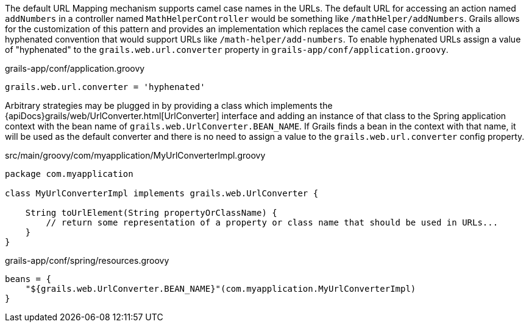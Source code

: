 The default URL Mapping mechanism supports camel case names in the URLs.  The default URL for accessing an action named `addNumbers` in a controller named `MathHelperController` would be something like `/mathHelper/addNumbers`.  Grails allows for the customization of this pattern and provides an implementation which replaces the camel case convention with a hyphenated convention that would support URLs like `/math-helper/add-numbers`.  To enable hyphenated URLs assign a value of "hyphenated" to the `grails.web.url.converter` property in `grails-app/conf/application.groovy`.

[source,groovy]
.grails-app/conf/application.groovy
----
grails.web.url.converter = 'hyphenated'
----

Arbitrary strategies may be plugged in by providing a class which implements the {apiDocs}grails/web/UrlConverter.html[UrlConverter] interface and adding an instance of that class to the Spring application context with the bean name of `grails.web.UrlConverter.BEAN_NAME`.  If Grails finds a bean in the context with that name, it will be used as the default converter and there is no need to assign a value to the `grails.web.url.converter` config property.

[source,groovy]
.src/main/groovy/com/myapplication/MyUrlConverterImpl.groovy
----
package com.myapplication

class MyUrlConverterImpl implements grails.web.UrlConverter {

    String toUrlElement(String propertyOrClassName) {
        // return some representation of a property or class name that should be used in URLs...
    }
}
----

[source,groovy]
.grails-app/conf/spring/resources.groovy
----
beans = {
    "${grails.web.UrlConverter.BEAN_NAME}"(com.myapplication.MyUrlConverterImpl)
}
----
